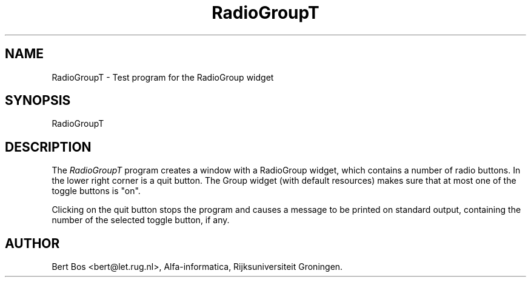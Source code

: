 .TH "RadioGroupT" "1" "5 Jul 1993" "Version 3.53" "Free Widget Foundation"
.SH NAME
RadioGroupT \- Test program for the RadioGroup widget
.SH SYNOPSIS
RadioGroupT
.SH DESCRIPTION
The
.I RadioGroupT
program creates a window with a RadioGroup widget, which contains a number
of radio buttons. In the lower right corner is a quit button. The
Group widget (with default resources) makes sure that at most one of
the toggle buttons is "on".

Clicking on the quit button stops the program and causes a message to
be printed on standard output, containing the number of the
selected toggle button, if any.
.SH AUTHOR
Bert Bos <bert@let.rug.nl>, Alfa-informatica, Rijksuniversiteit
Groningen.

